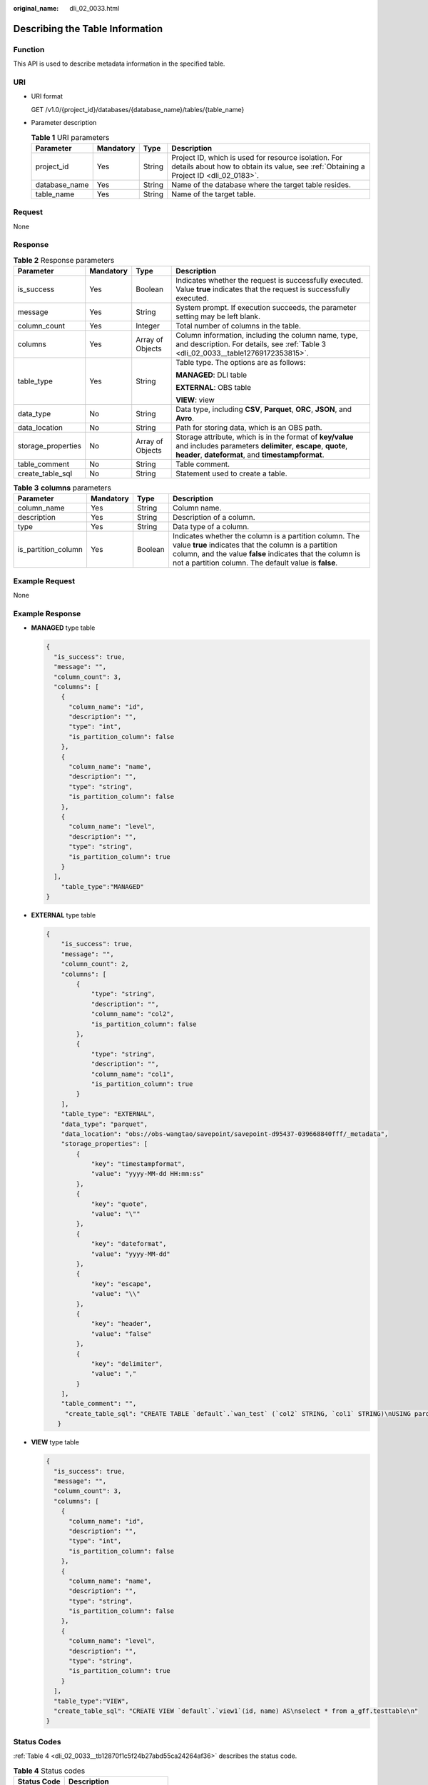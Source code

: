 :original_name: dli_02_0033.html

.. _dli_02_0033:

Describing the Table Information
================================

Function
--------

This API is used to describe metadata information in the specified table.

URI
---

-  URI format

   GET /v1.0/{project_id}/databases/{database_name}/tables/{table_name}

-  Parameter description

   .. table:: **Table 1** URI parameters

      +---------------+-----------+--------+-----------------------------------------------------------------------------------------------------------------------------------------------+
      | Parameter     | Mandatory | Type   | Description                                                                                                                                   |
      +===============+===========+========+===============================================================================================================================================+
      | project_id    | Yes       | String | Project ID, which is used for resource isolation. For details about how to obtain its value, see :ref:`Obtaining a Project ID <dli_02_0183>`. |
      +---------------+-----------+--------+-----------------------------------------------------------------------------------------------------------------------------------------------+
      | database_name | Yes       | String | Name of the database where the target table resides.                                                                                          |
      +---------------+-----------+--------+-----------------------------------------------------------------------------------------------------------------------------------------------+
      | table_name    | Yes       | String | Name of the target table.                                                                                                                     |
      +---------------+-----------+--------+-----------------------------------------------------------------------------------------------------------------------------------------------+

Request
-------

None

Response
--------

.. table:: **Table 2** Response parameters

   +--------------------+-----------------+------------------+-------------------------------------------------------------------------------------------------------------------------------------------------------------------------------+
   | Parameter          | Mandatory       | Type             | Description                                                                                                                                                                   |
   +====================+=================+==================+===============================================================================================================================================================================+
   | is_success         | Yes             | Boolean          | Indicates whether the request is successfully executed. Value **true** indicates that the request is successfully executed.                                                   |
   +--------------------+-----------------+------------------+-------------------------------------------------------------------------------------------------------------------------------------------------------------------------------+
   | message            | Yes             | String           | System prompt. If execution succeeds, the parameter setting may be left blank.                                                                                                |
   +--------------------+-----------------+------------------+-------------------------------------------------------------------------------------------------------------------------------------------------------------------------------+
   | column_count       | Yes             | Integer          | Total number of columns in the table.                                                                                                                                         |
   +--------------------+-----------------+------------------+-------------------------------------------------------------------------------------------------------------------------------------------------------------------------------+
   | columns            | Yes             | Array of Objects | Column information, including the column name, type, and description. For details, see :ref:`Table 3 <dli_02_0033__table12769172353815>`.                                     |
   +--------------------+-----------------+------------------+-------------------------------------------------------------------------------------------------------------------------------------------------------------------------------+
   | table_type         | Yes             | String           | Table type. The options are as follows:                                                                                                                                       |
   |                    |                 |                  |                                                                                                                                                                               |
   |                    |                 |                  | **MANAGED**: DLI table                                                                                                                                                        |
   |                    |                 |                  |                                                                                                                                                                               |
   |                    |                 |                  | **EXTERNAL**: OBS table                                                                                                                                                       |
   |                    |                 |                  |                                                                                                                                                                               |
   |                    |                 |                  | **VIEW**: view                                                                                                                                                                |
   +--------------------+-----------------+------------------+-------------------------------------------------------------------------------------------------------------------------------------------------------------------------------+
   | data_type          | No              | String           | Data type, including **CSV**, **Parquet**, **ORC**, **JSON**, and **Avro**.                                                                                                   |
   +--------------------+-----------------+------------------+-------------------------------------------------------------------------------------------------------------------------------------------------------------------------------+
   | data_location      | No              | String           | Path for storing data, which is an OBS path.                                                                                                                                  |
   +--------------------+-----------------+------------------+-------------------------------------------------------------------------------------------------------------------------------------------------------------------------------+
   | storage_properties | No              | Array of Objects | Storage attribute, which is in the format of **key/value** and includes parameters **delimiter**, **escape**, **quote**, **header**, **dateformat**, and **timestampformat**. |
   +--------------------+-----------------+------------------+-------------------------------------------------------------------------------------------------------------------------------------------------------------------------------+
   | table_comment      | No              | String           | Table comment.                                                                                                                                                                |
   +--------------------+-----------------+------------------+-------------------------------------------------------------------------------------------------------------------------------------------------------------------------------+
   | create_table_sql   | No              | String           | Statement used to create a table.                                                                                                                                             |
   +--------------------+-----------------+------------------+-------------------------------------------------------------------------------------------------------------------------------------------------------------------------------+

.. _dli_02_0033__table12769172353815:

.. table:: **Table 3** **columns** parameters

   +---------------------+-----------+---------+--------------------------------------------------------------------------------------------------------------------------------------------------------------------------------------------------------------------------------------+
   | Parameter           | Mandatory | Type    | Description                                                                                                                                                                                                                          |
   +=====================+===========+=========+======================================================================================================================================================================================================================================+
   | column_name         | Yes       | String  | Column name.                                                                                                                                                                                                                         |
   +---------------------+-----------+---------+--------------------------------------------------------------------------------------------------------------------------------------------------------------------------------------------------------------------------------------+
   | description         | Yes       | String  | Description of a column.                                                                                                                                                                                                             |
   +---------------------+-----------+---------+--------------------------------------------------------------------------------------------------------------------------------------------------------------------------------------------------------------------------------------+
   | type                | Yes       | String  | Data type of a column.                                                                                                                                                                                                               |
   +---------------------+-----------+---------+--------------------------------------------------------------------------------------------------------------------------------------------------------------------------------------------------------------------------------------+
   | is_partition_column | Yes       | Boolean | Indicates whether the column is a partition column. The value **true** indicates that the column is a partition column, and the value **false** indicates that the column is not a partition column. The default value is **false**. |
   +---------------------+-----------+---------+--------------------------------------------------------------------------------------------------------------------------------------------------------------------------------------------------------------------------------------+

Example Request
---------------

None

Example Response
----------------

-  **MANAGED** type table

   .. code-block::

      {
        "is_success": true,
        "message": "",
        "column_count": 3,
        "columns": [
          {
            "column_name": "id",
            "description": "",
            "type": "int",
            "is_partition_column": false
          },
          {
            "column_name": "name",
            "description": "",
            "type": "string",
            "is_partition_column": false
          },
          {
            "column_name": "level",
            "description": "",
            "type": "string",
            "is_partition_column": true
          }
        ],
          "table_type":"MANAGED"
      }

-  **EXTERNAL** type table

   .. code-block::

      {
          "is_success": true,
          "message": "",
          "column_count": 2,
          "columns": [
              {
                  "type": "string",
                  "description": "",
                  "column_name": "col2",
                  "is_partition_column": false
              },
              {
                  "type": "string",
                  "description": "",
                  "column_name": "col1",
                  "is_partition_column": true
              }
          ],
          "table_type": "EXTERNAL",
          "data_type": "parquet",
          "data_location": "obs://obs-wangtao/savepoint/savepoint-d95437-039668840fff/_metadata",
          "storage_properties": [
              {
                  "key": "timestampformat",
                  "value": "yyyy-MM-dd HH:mm:ss"
              },
              {
                  "key": "quote",
                  "value": "\""
              },
              {
                  "key": "dateformat",
                  "value": "yyyy-MM-dd"
              },
              {
                  "key": "escape",
                  "value": "\\"
              },
              {
                  "key": "header",
                  "value": "false"
              },
              {
                  "key": "delimiter",
                  "value": ","
              }
          ],
          "table_comment": "",
           "create_table_sql": "CREATE TABLE `default`.`wan_test` (`col2` STRING, `col1` STRING)\nUSING parquet\nOPTIONS (\n  `timestampformat` 'yyyy-MM-dd HH:mm:ss',\n  `quote` '\"',\n  `dateformat` 'yyyy-MM-dd',\n  `escape` '\\\\',\n  `header` 'false',\n  `delimiter` ','\n)\nPARTITIONED BY (col1)\nCOMMENT ''\nLOCATION 'obs://obs-wangtao/savepoint/savepoint-d95437-039668840fff/_metadata'\nTBLPROPERTIES (\n  'hive.serialization.extend.nesting.levels' = 'true'\n)\n"
         }

-  **VIEW** type table

   .. code-block::

      {
        "is_success": true,
        "message": "",
        "column_count": 3,
        "columns": [
          {
            "column_name": "id",
            "description": "",
            "type": "int",
            "is_partition_column": false
          },
          {
            "column_name": "name",
            "description": "",
            "type": "string",
            "is_partition_column": false
          },
          {
            "column_name": "level",
            "description": "",
            "type": "string",
            "is_partition_column": true
          }
        ],
        "table_type":"VIEW",
        "create_table_sql": "CREATE VIEW `default`.`view1`(id, name) AS\nselect * from a_gff.testtable\n"
      }

Status Codes
------------

:ref:`Table 4 <dli_02_0033__tb12870f1c5f24b27abd55ca24264af36>` describes the status code.

.. _dli_02_0033__tb12870f1c5f24b27abd55ca24264af36:

.. table:: **Table 4** Status codes

   =========== ============================
   Status Code Description
   =========== ============================
   200         The operation is successful.
   400         Request error.
   500         Internal service error.
   =========== ============================

Error Codes
-----------

If an error occurs when this API is invoked, the system does not return the result similar to the preceding example, but returns the error code and error information. For details, see :ref:`Error Code <dli_02_0056>`.
